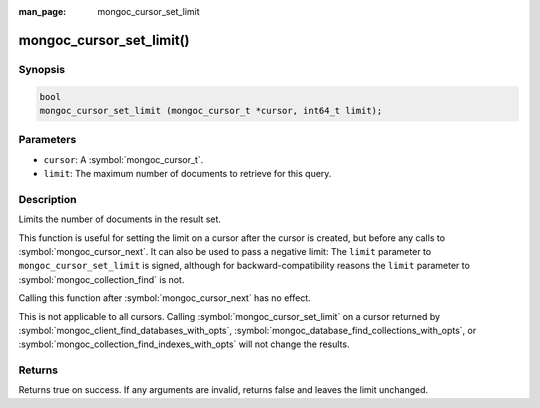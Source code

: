 :man_page: mongoc_cursor_set_limit

mongoc_cursor_set_limit()
=========================

Synopsis
--------

.. code-block:: c

  bool
  mongoc_cursor_set_limit (mongoc_cursor_t *cursor, int64_t limit);

Parameters
----------

* ``cursor``: A :symbol:`mongoc_cursor_t`.
* ``limit``: The maximum number of documents to retrieve for this query.

Description
-----------

Limits the number of documents in the result set.

This function is useful for setting the limit on a cursor after the cursor is created, but before any calls to :symbol:`mongoc_cursor_next`. It can also be used to pass a negative limit: The ``limit`` parameter to ``mongoc_cursor_set_limit`` is signed, although for backward-compatibility reasons the ``limit`` parameter to :symbol:`mongoc_collection_find` is not.

Calling this function after :symbol:`mongoc_cursor_next` has no effect.

This is not applicable to all cursors. Calling :symbol:`mongoc_cursor_set_limit` on a cursor returned by :symbol:`mongoc_client_find_databases_with_opts`, :symbol:`mongoc_database_find_collections_with_opts`, or :symbol:`mongoc_collection_find_indexes_with_opts` will not change the results.

Returns
-------

Returns true on success. If any arguments are invalid, returns false and leaves the limit unchanged.
